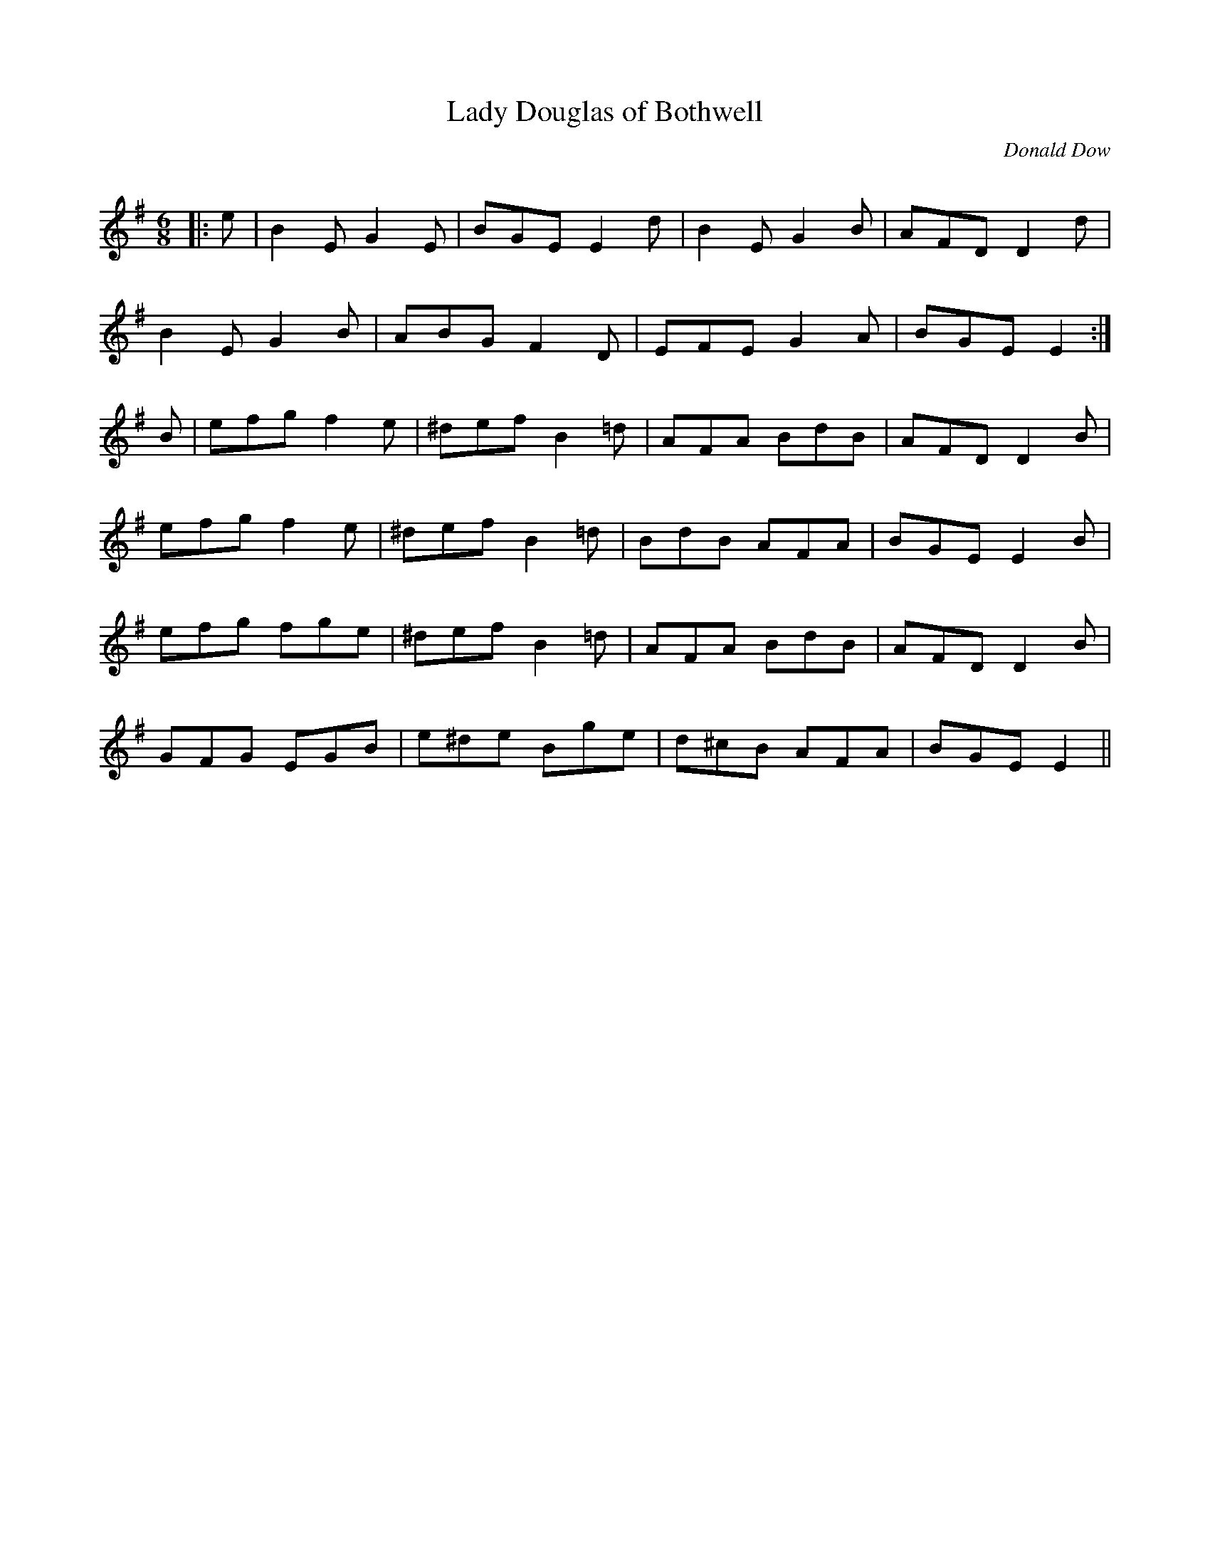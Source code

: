 X:1
T: Lady Douglas of Bothwell
C:Donald Dow
R:Jig
Q:180
K:Em
M:6/8
L:1/16
|:e2|B4E2 G4E2|B2G2E2 E4d2|B4E2 G4B2|A2F2D2 D4d2|
B4E2 G4B2|A2B2G2 F4D2|E2F2E2 G4A2|B2G2E2 E4:|
B2|e2f2g2 f4e2|^d2e2f2 B4=d2|A2F2A2 B2d2B2|A2F2D2 D4B2|
e2f2g2 f4e2|^d2e2f2 B4=d2|B2d2B2 A2F2A2|B2G2E2 E4B2|
e2f2g2 f2g2e2|^d2e2f2 B4=d2|A2F2A2 B2d2B2|A2F2D2 D4B2|
G2F2G2 E2G2B2|e2^d2e2 B2g2e2|d2^c2B2 A2F2A2|B2G2E2 E4||
